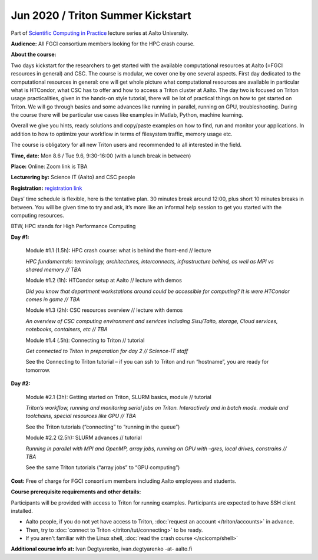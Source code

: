 ==================================
Jun 2020 / Triton Summer Kickstart
==================================

Part of `Scientific Computing in Practice <https://scicomp.aalto.fi/training/scip/index.html>`__ lecture series at Aalto University.

**Audience:** All FGCI consortium members looking for the HPC crash course.

**About the course:**

Two days kickstart for the researchers to get started with the available
computational resources at Aalto (=FGCI resources in general) and CSC.
The course is modular, we cover one by one several aspects. First day
dedicated to the computational resources in general: one will get whole
picture what computational resources are available in particular what is
HTCondor, what CSC has to offer and how to access a Triton cluster at
Aalto. The day two is focused on Triton usage practicalities, given in
the hands-on style tutorial, there will be lot of practical things on
how to get started on Triton. We will go through basics and some
advances like running in parallel, running on GPU, troubleshooting.
During the course there will be particular use cases like examples in
Matlab, Python, machine learning.

Overall we give you hints, ready solutions and copy/paste examples on how
to find, run and monitor your applications. In addition to how to optimize
your workflow in terms of filesystem traffic, memory usage etc.

The course is obligatory for all new Triton users and recommended to all
interested in the field.

**Time, date:** Mon 8.6 / Tue 9.6, 9:30-16:00 (with a lunch break in between)

**Place:** Online: Zoom link is TBA

**Lecturering by:** Science IT (Aalto) and CSC people

**Registration:** `registration link <https://link.webropolsurveys.com/S/B3CCDA95D766F143>`__

Days’ time schedule is flexible, here is the tentative plan. 30 minutes break
around 12:00, plus short 10 minutes breaks in between. You will be given time
to try and ask, it’s more like an informal help session to get you started
with the computing resources.

BTW, HPC stands for High Performance Computing

**Day #1:**

  Module #1.1 (1.5h): HPC crash course: what is behind the front-end // lecture

  *HPC fundamentals: terminology, architectures, interconnects, infrastructure behind, as well as MPI vs shared memory // TBA*

  Module #1.2 (1h): HTCondor setup at Aalto // lecture with demos

  *Did you know that department workstations around could be accessible for computing? It is were HTCondor comes in game // TBA*

  Module #1.3 (2h): CSC resources overview // lecture with demos

  *An overview of CSC computing environment and services including Sisu/Taito, storage, Cloud services, notebooks, containers, etc // TBA*

  Module #1.4 (.5h): Connecting to Triton // tutorial

  *Get connected to Triton in preparation for day 2 // Science-IT staff*

  See the Connecting to Triton tutorial – if you can ssh to Triton and run “hostname”, you are ready for tomorrow.

**Day #2:**

  Module #2.1 (3h): Getting started on Triton, SLURM basics, module // tutorial

  *Triton’s workflow, running and monitoring serial jobs on Triton. Interactively and in batch mode. module and toolchains, special resources like GPU // TBA*

  See the Triton tutorials (“connecting” to “running in the queue”)

  Module #2.2 (2.5h): SLURM advances // tutorial

  *Running in parallel with MPI and OpenMP, array jobs, running on GPU with –gres, local drives, constrains // TBA*

  See the same Triton tutorials (“array jobs” to “GPU computing”)


**Cost:** Free of charge for FGCI consortium members including Aalto employees and students.


**Course prerequisite requirements and other details:**

Participants will be provided with access to Triton for running examples.
Participants are expected to have SSH client installed.

* Aalto people, if you do not yet have access to Triton, :doc:`request an account
  </triton/accounts>` in advance.
* Then, try to :doc:`connect to Triton </triton/tut/connecting>` to be
  ready.
* If you aren't familiar with the Linux shell, :doc:`read the crash
  course </scicomp/shell>`

**Additional course info at:** Ivan Degtyarenko, ivan.degtyarenko -at- aalto.fi
